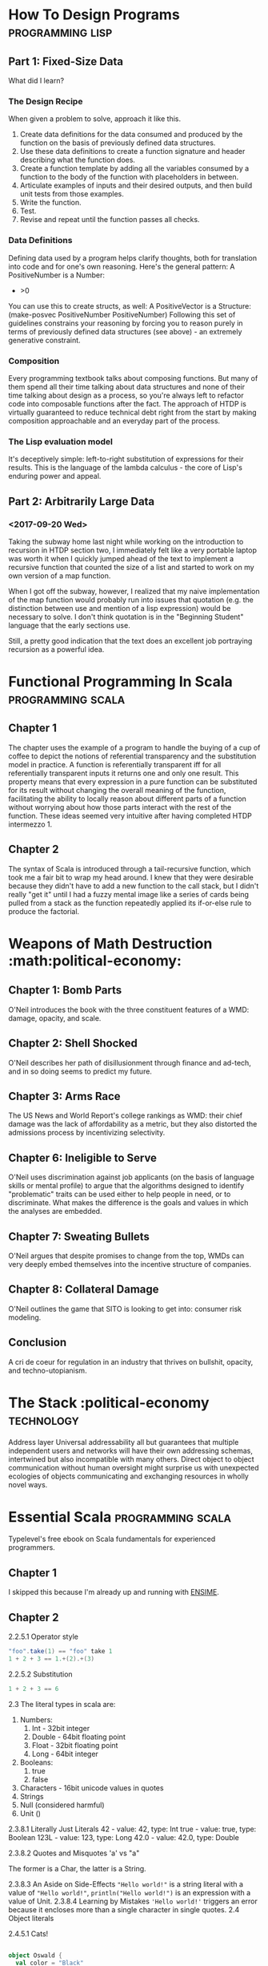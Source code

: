 * How To Design Programs                                   :programming:lisp:
** Part 1: Fixed-Size Data

What did I learn?

*** The Design Recipe

When given a problem to solve, approach it like this.
1. Create data definitions for the data consumed and produced by the function on the basis of previously defined data structures.
2. Use these data definitions to create a function signature and header describing what the function does.
3. Create a function template by adding all the variables consumed by a function to the body of the function with placeholders in between.
4. Articulate examples of inputs and their desired outputs, and then build unit tests from those examples.
5. Write the function.
6. Test.
7. Revise and repeat until the function passes all checks.

*** Data Definitions

Defining data used by a program helps clarify thoughts, both for translation into code and for one's own reasoning. Here's the general pattern:
A PositiveNumber is a Number:
- >0
You can use this to create structs, as well:
A PositiveVector is a Structure:
(make-posvec PositiveNumber PositiveNumber)
Following this set of guidelines constrains your reasoning by forcing you to reason purely in terms of previously defined data structures (see above) - an extremely generative constraint.

*** Composition

Every programming textbook talks about composing functions. But many of them spend all their time talking about data structures and none of their time talking about design as a process, so you're always left to refactor code into composable functions after the fact. The approach of HTDP is virtually guaranteed to reduce technical debt right from the start by making composition approachable and an everyday part of the process.

*** The Lisp evaluation model

It's deceptively simple: left-to-right substitution of expressions for their results. This is the language of the lambda calculus - the core of Lisp's enduring power and appeal.

** Part 2: Arbitrarily Large Data
*** <2017-09-20 Wed>

Taking the subway home last night while working on the introduction to recursion in HTDP section two, I immediately felt like a very portable laptop was worth it when I quickly jumped ahead of the text to implement a recursive function that counted the size of a list and started to work on my own version of a map function. 

When I got off the subway, however, I realized that my naive implementation of the map function would probably run into issues that quotation (e.g. the distinction between use and mention of a lisp expression) would be necessary to solve. I don't think quotation is in the "Beginning Student" language that the early sections use. 

Still, a pretty good indication that the text does an excellent job portraying recursion as a powerful idea. 
* Functional Programming In Scala                         :programming:scala:
** Chapter 1

The chapter uses the example of a program to handle the buying of a cup of coffee to depict the notions of referential transparency and the substitution model in practice. A function is referentially transparent iff for all referentially transparent inputs it returns one and only one result. This property means that every expression in a pure function can be substituted for its result without changing the overall meaning of the function, facilitating the ability to locally reason about different parts of a function without worrying about how those parts interact with the rest of the function. These ideas seemed very intuitive after having completed HTDP intermezzo 1. 

** Chapter 2

The syntax of Scala is introduced through a tail-recursive function, which took me a fair bit to wrap my head around. I knew that they were desirable because they didn't have to add a new function to the call stack, but I didn't really "get it" until I had a fuzzy mental image like a series of cards being pulled from a stack as the function repeatedly applied its if-or-else rule to produce the factorial.

* Weapons of Math Destruction :math:political-economy:
** Chapter 1: Bomb Parts

O'Neil introduces the book with the three constituent features of a WMD: damage, opacity, and scale.

** Chapter 2: Shell Shocked

O'Neil describes her path of disillusionment through finance and ad-tech, and in so doing seems to predict my future.

** Chapter 3: Arms Race

The US News and World Report's college rankings as WMD: their chief damage was the lack of affordability as a metric, but they also distorted the admissions process by incentivizing selectivity.

** Chapter 6: Ineligible to Serve

O'Neil uses discrimination against job applicants (on the basis of language skills or mental profile) to argue that the algorithms designed to identify "problematic" traits can be used either to help people in need, or to discriminate. What makes the difference is the goals and values in which the analyses are embedded.

** Chapter 7: Sweating Bullets

O'Neil argues that despite promises to change from the top, WMDs can very deeply embed themselves into the incentive structure of companies.

** Chapter 8: Collateral Damage

O'Neil outlines the game that SITO is looking to get into: consumer risk modeling.

** Conclusion

A cri de coeur for regulation in an industry that thrives on bullshit, opacity, and techno-utopianism.

* The Stack                                     :political-economy:technology:
  :PROPERTIES:
  :AUTHOR:   Benjamin Bratton
  :END:

Address layer
Universal addressability all but guarantees that multiple independent users and networks will have their own addressing schemas, intertwined but also incompatible with many others. Direct object to object communication without human oversight might surprise us with unexpected ecologies of objects communicating and exchanging resources in wholly novel ways.


* Essential Scala :programming:scala:
Typelevel's free ebook on Scala fundamentals for experienced programmers. 

** Chapter 1
I skipped this because I'm already up and running with [[http://ensime.github.io/][ENSIME]].
** Chapter 2
2.2.5.1 Operator style
#+begin_src scala 
"foo".take(1) == "foo" take 1
1 + 2 + 3 == 1.+(2).+(3)
#+end_src
2.2.5.2 Substitution
#+begin_src scala 
1 + 2 + 3 == 6

#+end_src
2.3 
The literal types in scala are:
1. Numbers:
   1. Int - 32bit integer
   2. Double - 64bit floating point
   3. Float - 32bit floating point
   4. Long - 64bit integer
2. Booleans:
   1. true
   2. false
3. Characters - 16bit unicode values in quotes
4. Strings
5. Null (considered harmful)
6. Unit ()

2.3.8.1 Literally Just Literals
42 - value: 42, type: Int
true - value: true, type: Boolean
123L - value: 123, type: Long
42.0 - value: 42.0, type: Double

2.3.8.2 Quotes and Misquotes
'a' vs "a"

The former is a Char, the latter is a String.

2.3.8.3  An Aside on Side-Effects
~"Hello world!"~ is a string literal with a value of ~"Hello world!"~,
~println("Hello world!")~ is an expression with a value of Unit.
2.3.8.4 Learning by Mistakes
~'Hello world!'~ triggers an error because it encloses more than a single character in single quotes.
2.4 Object literals

2.4.5.1 Cats!

#+begin_src scala

object Oswald {
  val color = "Black"
  val food = "Milk"
}

object Henderson {
  val color = "Ginger"
  val food = "Chips"
}

object Quentin {
  val color = "Tabby and white"
  val food = "Curry"
}

#+end_src

2.4.5.2 Square Dance!

#+begin_src scala

object calc {
  def square(i: Double): Double = {
    i * i
  }

  def cube(i: Double): Double = {
    square(i) * i
  }
}

#+end_src

2.5.4.3 Precise Square Dance

#+begin_src scala

object calc2 {
  def square(i: Double): Double = {
    i * i
  }

  def cube(i: Double): Double = {
    square(i) * i
  }
}

#+end_src

2.5.4.4 Order of evaluation

The final expression's value output is "3c31" and in the process of evaluating each sub-expression, it prints "b", then "a", then "c", then "a"  to the console.

2.4.5.5 Greetings, human

#+begin_src scala

object human {
  val firstName = "Homer"
  val lastName = "Simpson"
}

object alien {
  def greet(h: human.type): String = {
    "Greetings, " + h.firstName + "."
  }
}

#+end_src

Above, we can see how to define methods that operate on the values of singleton objects.

2.4.5.6 The value of methods

Methods are not values (functions are), nor are they expressions. This is because they cannot evaluate to a value without being called. Once they are called, methods are equivalent to expressions.

2.5 Writing methods

A design recipe for scala methods!

1. Identify the input and output types of the method.
2. Prepare test cases
3. Write the template of the method declaration using ???
4. Test the code and observe the failures
5. Work forwards from the input, or backwards from the output to build the body of the method
6. Run the code again and observe the tests pass

2.6 Conditionals and Blocks

Blocks always inherit the type of the final expression within them.

2.6.4.1 A classic rivalry

The type is ~String~, the value is ~"predator"~.

2.6.4.2 A less well known rivalry

The type is ~Any~, the value is 2001.

2.6.4.3 An if without an else

The return type is ~Any~ and the value is ~Unit~ (or ~()~ )

** Chapter 3

*** 3.1 Classes
#+begin_src scala

class Person {
  val firstName = "Noel"
  val lastName = "Welsh"
  def name = firstName + " " + lastName
}

val noel = new Person

object alien {
  def greet(p: Person) =
    "Greetings, " + p.firstName + " " + p.lastName
}


#+end_src

There's no point in making classes with (only) static fields!

3.1.2 Constructors

#+begin_src scala

class Person(first: String, last: String) {
  val firstName = first
  val lastName = last
  def name = firstName + " " + lastName
}

#+end_src

3.1.3 Default and Keyword Parameters

#+begin_src scala
def greet(firstName: String = "Some", lastName: String = "Body") =
  "Greetings, " + firstName + " " + lastName + "!"
#+end_src

3.1.6.2 Cats on the prowl

#+begin_src scala

class Cat(val name: String, val color: String, val food: String) {
  def describe = name + " is a " + color + " cat who loves " + food + "."
}

val meowz = new Cat("Meowzer", "Black", "steak")
val oswald = new Cat("Oswald", "Black", "milk")
val henderson = new Cat("Henderson", "Ginger", "chips")
val quentin = new Cat("Quentin", "Tabby and white", "curry")


#+end_src

3.1.6.2 Cats on the prowl

#+begin_src scala

object ChipShop {
  def willServe(cat: Cat): Boolean = {
    if (cat.food == "chips") true else false
  }
}

#+end_src

3.1.6.3 Directorial Debut

#+begin_src scala

class Director(val firstName: String, 
               val lastName: String, 
               val yearOfBirth: Int) {
  def name = firstName + " " + lastName
}

class Film(val name: String,
           val yearOfRelease: Int,
           val imdbRating: Double,
           val director: Director) {
  def directorsAge = yearOfRelease - director.yearOfBirth
  def isDirectedBy(d: Director): Boolean = {
  d == director
  }

  def copy(name: String = name,
           yearOfRelease: Int = yearOfRelease,
           imdbRating: Double = imdbRating,
           director: Director = director) = {
  new Film(name, yearOfRelease, imdbRating, director)
  }
}

#+end_src

3.1.6.4 A simple counter

#+begin_src scala

class Counter(val i: Int) {
  def inc(): Counter = {
    new Counter(i + 1)
  }

  def dec(): Counter = {
    new Counter(i - 1)
  }
}

val c1 = new Counter(1)
val c2 = new Counter(-1)

assert(c1.inc.i == 2)
assert(c2.dec.i == -2)


#+end_src

3.1.6.5 Counting Faster

#+begin_src scala

class Counter(val i: Int) {
  def inc(amt: Int = 1): Counter = {
    new Counter(i + amt)
  }

  def dec(amt: Int = 1): Counter = {
    new Counter(i - amt)
  }
}

val c1 = new Counter(1)
val c2 = new Counter(-1)

assert(c1.inc().i == 2)
assert(c2.dec().i == -2)

assert(c2.dec(3).i == -4)
assert(c1.inc(3).i == 4)

#+end_src

3.1.6.6 Additional counting

#+begin_src scala

class Adder(val amount: Int) {
   def add(in: Int) = in + amount
}

class Counter(val i: Int) {
  def inc(amt: Int = 1): Counter = {
    new Counter(i + amt)
  }

  def dec(amt: Int = 1): Counter = {
    new Counter(i - amt)
  }
  
  def adjust(a: Adder): Counter = {
    new Counter(a.add(i))
  }
}


#+end_src

*** 3.2 Objects as Functions

#+BEGIN_SRC scala

class Adder(val amount: Int) {
  def apply(in: Int): Int = in + amount
}
#+END_SRC

3.2.3 When is a Function not a Function?

"How close does function application syntax get us to creating truly reusable objects to do computations for us? What
are we missing?"

My answer: As far as I can tell, we don't yet have the other building blocks of abstraction: ways to apply a function to a collection, partial application, or ways of writing a function that yields another function as its output.

The book's answer: we don't yet have types, which is how you decompose class functionality into simple reusable units.

*** 3.3 Companion Objects
#+BEGIN_SRC scala
class Timestamp(val seconds: Long) {
 
}

object Timestamp {
   def apply(hours: Int, minutes: Int, seconds: Int): Timestamp =
    new Timestamp(hours*60*60 + minutes*60 + seconds)
}
#+END_SRC
My take on why companion objects are useful: because they separate runtime /data/ from compile-time /methods/.

Here's one example of why this might be useful that I thought of this morning: say you have a ~Timer~ class, which has a default ~length~ field of 20m that can be overridden at run-time to produce ~Timer~ objects with different countdown times. If you wanted to extend into a ~Pomodoro~ class with a ~waitTime~ field and corresponding method that waited before launching another timer, you could create the class by extending ~Timer~, thus automatically inheriting the default value of 20m.

**** 3.3.2.1 Friendly Person Factory
#+BEGIN_SRC scala

object Person {
  def apply(wholeName: String): Person = {
    val sp = wholeName.split(" ")
    new Person(sp(0), sp(1))
  }
}

class Person(val firstName: String, val lastName: String) {
  def name = firstName + " " + lastName
}

#+END_SRC
**** 3.3.2.2 Extended body of Work
#+BEGIN_SRC scala

class Director(val firstName: String, 
               val lastName: String, 
               val yearOfBirth: Int) {
  def name = firstName + " " + lastName
}

class Film(val name: String,
           val yearOfRelease: Int,
           val imdbRating: Double,
           val director: Director) {
  def directorsAge = yearOfRelease - director.yearOfBirth
  def isDirectedBy(d: Director): Boolean = {
  d == director
  }

object Director {
  def apply(firstName: String, lastName: String, yearOfBirth: Int): Director = {
    new Director(firstName, lastName, yearOfBirth)
  }

  def older(d1: Director, d2: Director): Director = {
    if (d1.yearOfBirth <= d2.yearOfBirth) d1 else d2
  }
}

object Film {
  def apply(val name: String,
            val yearOfRelease: Int,
            val imdbRating: Double,
            val director: Director): Film = {
    new Film(name, yearOfRelease, imdbRating, director)
  }

  def highestRating(f1: Film, f2: Film): Film = {
    if (f1.imdbRating >= f2.imdbRating) f1 else f2
  }

  def oldestDirectorAtTheTime(f1: Film, f2: Film): Film = {
    if (f1.directorsAge >= f2.directorsAge) f1 else f2
  }
}

#+END_SRC
**** 3.3.2.3 Type or value?

1. value   actual answer: type
2. value   actual answer: type
3. type    actual answer: value   
4. value   actual answer: value
5. my answer: type  actual answer: value

Things to keep in mind: every method defined on the companion object is a value, constructors are a part of the class (and therefore types), look at what is defined in the companion object vs what's defined in the class.
*** 3.4 Case classes
They take the boilerplate out of defining a class with sensible defaults. When you define a case class, you get a companion object for free, as well as a few convenience methods - the most important of which is the extractor pattern, which will come in handy for pattern matching later on.

You can also define a ~case object~ , which the same default methods as a case class for a singleton.

Case classes reduce the barrier to entry for defining your own types, which in turn gets you into the habit of adding type-safety to your program. In this sense they are an /affordance/ to Scala's more powerful features.
**** 3.4.5.1 Case Cats
#+BEGIN_SRC scala

case class Cat(color: String, food: String)

#+END_SRC
**** 3.4.5.2 Director v2
#+BEGIN_SRC scala

case class Director(firstName: String, lastName: String, yearOfBirth: Int) {
  def name = firstName + " " + lastName
}

object Director {
  def older(director1: Director, director2: Director) = 
    if (director1.yearOfBirth < director2.yearOfBirth) director1 else director2
}


case class Film(name: String, yearOfRelease: Int, 
  imdbRating: Double, director: Director) {
  def directorsAge = yearOfRelease - director.yearOfBirth
  def isDirectedBy(d: Director): Boolean = d == this.director

  def copy(name: String = name, 
           yearOfRelease: Int = yearOfRelease,
           imdbRating: Double = imdbRating,
           director: Director = director) = {
    new Film(name, yearOfRelease, imdbRating, director)
  }

}
// case classes auto-create companion objects, but we can add to them
object Film {
  def newer(film1: Film, film2: Film): Film = 
    if (film1.yearOfRelease < film2.yearOfRelease) film1 else film2

  def highestRating(film1: Film, film2: Film): Double = {
    val rating1 = film1.imdbRating
    val rating2 = film2.imdbRating
    if (rating1 > rating2) rating1 else rating2
  }
  def oldestDirectorAtTheTime(film1: Film, film2: Film): Director = 
    if (film1.directorsAge > film2.directorsAge) film1.director else film2.director
}

#+END_SRC

What's the difference between the methods that go in the class and the methods that go in the companion object? While the methods in the companion object might make reference to the run-time data of /other/ Film/Director objects, they do not refer to /their own/ run-time data - they can be used without instantiating an object in addition to the two objects being compared in the method ~highestRating~, for example.
**** 3.4.5.3 Case Class Counter
#+BEGIN_SRC scala

case class Adder(i: Int) = {
      def apply(v: Int = 0) = i + v
    }



    case class Counter(i: Int = 0) {
      def inc = copy(i = i + 1)
      def dec = copy(i = i - 1)
      def adjust(a: Adder) = copy(i = a(i))
    }


#+END_SRC
**** 3.4.5.4 Application, Application, Application
#+BEGIN_SRC scala

  case class Person(firstName: String, lastName: String)

  object Person {
  def apply(name: String): Person = {
	    val parts = name.split(" ")
	    val (first, last) = (parts(0), parts(1)
	    apply(first, last)
      }
      #+END_SRC

Now we see why companion objects are used so often for the factory pattern: they allow for easy method overloading when paired with a case class.
*** 3.5 Pattern matching
#+BEGIN_SRC scala
case class Person(firstName: String, lastName: String)
object Stormtrooper {
  def inspect(person: Person): String =
    person match {
      case Person("Luke", "Skywalker") => "Stop, rebel scum!"
      case Person("Han", "Solo") => "Stop, rebel scum!"
      case Person(first, last) => s"Move along, $first"
    }
}

#+END_SRC
**** 3.5.3.1 Feed the cats
#+BEGIN_SRC scala
case class Cat(color: String, food: String)

object ChipShop {
  def willServe(c: Cat): Boolean = {
    c match {
      case Cat(_, "chips") => true
      case _ => false
    }
  }
}

#+END_SRC
**** 3.5.3.2 Get off my lawn!
#+BEGIN_SRC scala

val clint = Director("Clint", "Eastwood", 1930)
val jmt = Director("John", "McTiernan", 1944)
val lettersFromIwoJima = Film("Letters From Iwo Jima", 2006, 7.9, clint)
val theMatrix = Film("The Matrix", 1999, 8.5, 
Director("The", "Wachowskis", 1970))


object Dad {
   def rate(movie: Film): Double = {
     movie match {
      case it if movie.isDirectedBy(clint) => 10.0
      case it if movie.isDirectedBy(jmt) => 7.0
      case Film(_, _, _, _) => 3.0
    }
  }
}


assert(Dad.rate(lettersFromIwoJima) == 10.0)
assert(Dad.rate(theMatrix) == 3.0)

#+END_SRC

One point of pattern matching is to make the structure of code that operates on objects match the code that defines the objects while still allowing you to abstract away the differences between those objects.
** Chapter 4: Modeling data with Traits
Traits are the primary means by which you can build modular classes in Scala.
#+BEGIN_QUOTE
 In this chapter we will initially focus on the technical aspects of traits.
Our focus will then change to using Scala as a medium to express our thoughts.

We will see how we can mechanically transform a description of data, called an algebraic datatype, into
code. Using structural recursion we can mechanically write code that transforms an algebraic datatype.
#+END_QUOTE
Structural recursion? An idea from Felleisen et. al? I knew this book was good.

*** 4.1 Traits

Hard to maintain code: 
#+BEGIN_SRC scala

import java.util.Date
case class Anonymous(id: String, createdAt: Date = new Date())

case class User(
  id: String,
  email: String,
  createdAt: Date = new Date()
)

#+END_SRC

More idiomatic, maintainable code with traits:
#+BEGIN_SRC scala
import java.util.Date

trait Visitor {
  def id: String      // Unique id assigned to each user
  def createdAt: Date // Date the user first visited the site

  def age: Long = new Date().getTime - createdAt.getTime
}

case class Anonymous(id: String, createdAt: Date = new Date()) extends Visitor

case class User(
  id: String,
  email: String,
  createdAt: Date = new Date()
) extends Visitor

#+END_SRC

Traits can name abstract methods whose implementations depend upon the classes that inherit from those traits.
**** 4.1.4.1 Cats, cats, and more cats
#+BEGIN_SRC scala
trait Feline {
  def color: String
  def sound: String = "roar"
}

case class Tiger(color: String = "Orange and black") extends Feline
case class Cat(color: String, food: String) extends Feline {
  override def sound: String = "meow",
}
case class Lion(color: String = "Yellow", maneSize: Int) extends Feline {
}
#+END_SRC
My solution above is considered bad practice when compared with idiomatic Scala - while overrides of defaults defined in a trait are allowed by the compiler, it generally makes more sense to only define default values in a trait if they apply to /all/ subtypes of that trait.
**** 4.1.4.2 Shaping up with Traits
#+BEGIN_SRC scala

trait Shape {
  def sides: Int
  def perimeter: Double
  def area: Double
}

case class Circle(radius: Double) extends Shape {
  def sides = 1
  def perimeter = math.Pi * radius * 2.0
  def area = math.Pi * radius * radius
}

case class Rectangle(width: Double, height: Double) extends Shape {
  def sides = 4
  def perimeter = width * 2 + height * 2
  def area = width * height
}

case class Square(width: Double) extends Shape {
  def sides = 4
  def perimeter = width * 4
  def area = width * width
}

#+END_SRC
**** 4.1.4.3 Shaping up 2 (Da Streets)

#+BEGIN_SRC scala

trait Shape {
  def sides: Int
  def perimeter: Double
  def area: Double
}

trait Rectangular extends Shape {
  def width: Double
  def height: Double
  def sides: Int = 4
  def perimeter: Double = width * 2 + height * 2
  def area: Double = width * height
}

case class Square(val size: Int) extends Rectangular {
  val width = size
  val height = size
}

#+END_SRC
It's hard to model the /constraint/ of a square - that the height and width must /always/ be equal - in the type system, but the solution did a better job of trying than I did.
*** 4.2 This or That and Nothing Else: Sealed Traits
Sealed traits are used when we can specify all possible classes that extend a given trait. This helps us by putting information about the purpose of our trait in a form the compiler can understand - once a sealed trait has all of its classes enumerated, the compiler will show a warning if miss one class when pattern matching against that trait.

The ~sealed~ keyword prevents extension of a trait outside the given file. The ~final~ keyword prevents a class from being extended further. Both of them work in tandem to prevent your program or library from becoming a maze of inheritance and nested subtypes.

#+BEGIN_SRC scala

import java.util.Date

sealed trait Visitor {
  def id: String      // Unique id assigned to each user
  def createdAt: Date // Date the user first visited the site
  def age: Long = new Date().getTime - createdAt.getTime
}

final case class Anonymous(id: String, createdAt: Date = new Date()) extends Visitor

final case class User(
  id: String,
  email: String,
  createdAt: Date = new Date()
) extends Visitor
#+END_SRC

The book calls this practice the /sealed trait pattern/. It advises that you use it in most cases, because it helps "make stronger guarantees about the behaviour of subtypes."
**** 4.2.2.1 Printing shapes
#+BEGIN_SRC scala
sealed trait Shape {
  def sides: Int
  def perimeter: Double
  def area: Double
}

final case class Circle(radius: Double) extends Shape {
  def sides = 1
  def perimeter = math.Pi * radius * 2.0
  def area = math.Pi * radius * radius
}


sealed trait Rectangular extends Shape {
  def width: Double
  def height: Double
  def sides: Int = 4
  def perimeter: Double = width * 2 + height * 2
  def area: Double = width * height
}

final case class Rectangle(width: Double, height: Double) extends Rectangular

final case class Square(val size: Int) extends Rectangular {
  val width = size
  val height = size
}

object Draw {
  def apply(s: Shape): String = {
    s match {
      case Square(size) => "A square with a side length of " + size
      case Rectangle(width, height) => 
        "A rectangle of width " + width + " and height " + height
      case Circle(radius) => "A circle of radius " + radius
    }
  }
}

#+END_SRC
**** 4.2.2.2 The color and the shape

#+BEGIN_SRC scala
/* Models colors with RGB values between 0 and 1 */
sealed trait Color {
  def r: Double
  def g: Double
  def b: Double
  def isLight(): Boolean = {r + g + b >= 1.0} // not how color theory works at all
}

final case object Red extends Color {
  val r = 1.0
  val g = 0.0
  val b = 0.0
}

final case object Yellow extends Color {
  val r = 1.0
  val g = 1.0
  val b = 0.0
}

final case object Pink extends Color {
  val r = 1.0
  val g = 1.0
  val b = 0.7
}

final case class CustomColor(r: Double, g: Double, b: Double) extends Color

sealed trait Shape {
  def sides: Int
  def perimeter: Double
  def area: Double
  def color: Color
}

final case class Circle(radius: Double, color: Color) extends Shape {
  def sides = 1
  def perimeter = math.Pi * radius * 2.0
  def area = math.Pi * radius * radius
}


sealed trait Rectangular extends Shape {
  def width: Double
  def height: Double
  def sides: Int = 4
  def perimeter: Double = width * 2 + height * 2
  def area: Double = width * height
}

final case class Rectangle(width: Double, height: Double, color: Color) extends Rectangular

final case class Square(val size: Double, color: Color) extends Rectangular {
  val width = size
  val height = size
}

// question: why define a color on the trait if it's getting passed to Draw?

object Draw {
  def apply(s: Shape, c: Color): String = {
    def colorHelper(col: Color): String = {
      col match {
        case Pink => "pink"
        case Red => "red"
        case Yellow => "yellow"
        case _ => if (col.isLight) "light" else "dark"
      }
    }
    s match {
      case Square(size, _) => "A " + colorHelper(c) + " square with a side length of " + size
      case Rectangle(width, height, _) => 
        "A " + colorHelper(c) + " rectangle of width " + width + " and height " + height
      case Circle(radius, _) => "A " + colorHelper(c) +  " circle of radius " + radius
    }
  }
  def apply(s: Shape): String = {
    def colorHelper(col: Color): String = {
      col match {
        case Pink => "pink"
        case Red => "red"
        case Yellow => "yellow"
        case CustomColor(_, _, _) => if (col.isLight) "light" else "dark"
      }
    }
    s match {
      case Square(size, c) => "A " + colorHelper(c) + " square with a side length of " + size
      case Rectangle(width, height, c) => 
        "A " + colorHelper(c) + " rectangle of width " + width + " and height " + height
      case Circle(radius, c) => "A " + colorHelper(c) +  " circle of radius " + radius
    }
  }
}

#+END_SRC
In writing this solution, I forgot about case objects. It would have simplified the predefined colors bit a lot.
I also forgot about method overloading, which could have been used to let Draw's ~apply~ method use the shape's already-defined color field.

Once I changed the code to have those features, it worked as expected.
**** 4.2.2.3 A Short Division Exercise
#+BEGIN_SRC scala
sealed trait DivisionResult {
}

final case class Finite(x: Int) extends DivisionResult

final case class Infinite() extends DivisionResult

case object divide {
  def apply(num: Int, denom: Int): DivisionResult = {
     denom match {
       case 0 => Infinite()
       case _ => Finite(num/denom)
     }
 }
}


assert(divide(1,0) == Infinite())
assert(divide(4,2) == Finite(2))

val divide2by = (denom: Int) => {
  val res = divide(2, denom)
  res match {
    case Infinite() => "ERROR: Division by 0."
    case Finite(x) => "Result: " + x.toString
  }
}

#+END_SRC

It was hard to remember that the values of classes have to be explicitly stated in the match expression if you want to refer to them in the sub-expressions.

I also forgot to mark the two case classes as final, which is an important habit for reminding yourself when you've enumerated all the possibilities of a trait.
*** 4.3 Modeling Data with Traits
This section takes things from language features to the powerful idea of algebraic data types, which enumerate the logical relationships in the data we're modeling.

Product type pattern
#+BEGIN_SRC scala
case class A(b: B, c: C)

//or 

trait A {
  def b: B
  def c: C
}
#+END_SRC
The above is deceptively simple, but it nevertheless represents the idea of a /product type/, which is a more formal way of stating "class A has a B /and/ C."
*** 4.4 The Sum Type Pattern
In contrast to the above, we use /sum types/ when we want to express the idea that "class A is a B /or/ C." Product types encapsulate multiple cases, sum types pick a distinct case from an enumeration of possible cases.
#+BEGIN_SRC scala
sealed trait A
final case class B() extends A
final case class C() extends A
#+END_SRC
Any data that employs these  patterns to express these ideas is an /algebraic data type/ in Scala. 

But the patterns we described here actually differ along two separate axes:

|       | And          | Or       |
| --    | --           | --       |
| Is-a  |              | Sum type |
| Has-a | Product type |          |

So what's missing?

In the "is-a and" pattern, we extend /multiple traits/:

#+BEGIN_SRC scala 
trait B
trait C
trait A extends B with C
#+END_SRC

But this pattern is left aside for the rest of this book. 

Lastly, there's the "has-a or" pattern - "class A has a B or C." This pattern has two distinct implementations.

The first uses an additional sealed trait to provide the basis for B and C:
#+BEGIN_SRC scala
trait A {
  def d: D
}

sealed trait D
final case class B() extends D
final case class C() extends D
#+END_SRC
The second instead uses two additional classes extending A to encapsulate B and C.
#+BEGIN_SRC scala
sealed trait A
final case class D(b: B) extends A
final case class E(b: B) extends A
#+END_SRC

The key to writing idiomatic Scala code, the book argues, is knowing when you're using these patterns.

**** 4.4.4.1 Stop on a Dime
 #+BEGIN_QUOTE
 "A traffic light is red, green, or yellow. Translate this description into Scala code."
 #+END_QUOTE
A traffic light is a sum type. It "is-a or" for three possible states.
 #+BEGIN_SRC scala
 sealed trait LightState {
   def color: String
 }

 final case class RedLight() extends LightState {
   def color: String = "red"
 }

 final case class GreenLight() extends LightState {
   def color: String = "green"
 }

 final case class YellowLight() extends LightState {
   def color: String = "yellow"
 }
 #+END_SRC
 The book says there's no need to define fields or methods for these possible traffic light states, a change which yields case objects instead of case classes. Even as written, case objects might have been better than what I wrote, because the colors of the three possible light states don't actually change, and there's not really a need to have multiple instances of the different colors.
**** 4.4.4.2 Calculator
#+BEGIN_QUOTE
"A calculation may succeed (with an Int result) or fail (with a String message). Implement this."
#+END_QUOTE
#+BEGIN_SRC scala
sealed trait CalcResult {
  def success: Boolean
}
final case class Success(result: Int) extends CalcResult {
  def success = true
}
final case class Failure(message: String) extends CalcResult {
  def success = false
}
#+END_SRC
I am really in the habit of adding fields my data types don't need. I need to break that habit.
**** 4.4.4.3 Water, Water, Everywhere
#+BEGIN_QUOTE
Bottled water has a size (an Int), a source (which is a well, spring, or tap), and a Boolean carbonated.
Implement this in Scala.
#+END_QUOTE
Multiple patterns at once!
#+BEGIN_SRC scala
sealed trait Source
final case class Tap() extends Source
final case class Well() extends Source
final case class Spring() extends Source

case class BottledWater(size: Int, source: Source, carbonated: Boolean)
#+END_SRC
Once again, I specified a case class where the book specified a case object.
*** 4.5 Working with data
Often it's more important to decompose large data sources into smaller parts. This section outlines some strategies for doing that, using the toolkit of /structural recursion/.

4.5.1 Structural Recursion using Polymorphism.
* Spark: The Definitive Guide

** Shuffling
#+begin_quote
"The slower repartition method will also shuffle data across the network to achieve even load balancing." (ch. 19)
#+end_quote
Does this mean that if you call ~repartition(n)~ on a DF (where n is the number of existing partitions), then you automatically avoid some data skew?

#+BEGIN_QUOTE
"Another frequent source of performance enhancements is moving filters to the earliest part of your Spark job that you can. Sometimes, these filters can be pushed into the data sources themselves and this means that you can avoid reading and working with data that is irrelevant to your end result. Enabling partitioning and bucketing also helps achieve this." (ch. 19)
#+END_QUOTE

If we're reading in a large dataset and then filtering by one of its partitions, do we need to call ~coalesce~ on it to ensure that there's less of a shuffle overhead?  No. Filtering by the partition ensures a smaller number of partitions by default

Will calling ~repartition~ with a lower number of partitions simultaneously achieve the load balancing and reduced partitioning steps? Will this make a difference once it gets to the partitioning step?

#+begin_quote
"In general, we recommend having at least two or three tasks per CPU core in your cluster if the stage processes a large amount of data." (ch. 19)
#+end_quote 



#+begin_quote
"If a full garbage collection is invoked multiple times before a task completes, it means that there isn’t enough memory available for executing tasks, so you should decrease the amount of memory Spark uses for caching (spark.memory.fraction)." (ch. 19)
#+end_quote

#+begin_quote
"Note that with large executor heap sizes, it can be important to increase the G1 region size with -XX:G1HeapRegionSize." (ch. 19)
#+end_quote

For uncommon use cases like ~collect_list~ on a large dataset, then this might be a necessary step - removing large result rows of collected data probably invokes the GC pretty frequently. 

** Datasets

#+BEGIN_QUOTE
"To efficiently support domain-specific objects, a special concept called an, “Encoder” is required. The encoder maps the domain-specific type T to Spark’s internal type system."
#+END_QUOTE

If you have a case class specified that matches the schema of the data in some storage medium, you can convert the just-read DataFrame to a Dataset with a single operation: ~inputDF.as[DataType]~. This encodes the Row objects in the Dataframe as the case classes, allowing type-safe operations on the data.

The book recommends Datasets judiciously, "only with user-defined encoding surgically and only where it makes sense. This might be at the beginning of a big data pipeline or at the end of one." This is because the use of methods on the Dataset's constituent class happens on the regular JVM, without any of the performance optimizations that Spark SQL is able to make. It is, however, sometimes the best option when you have logic or data types that the ordinary Spark API cannot handle.
